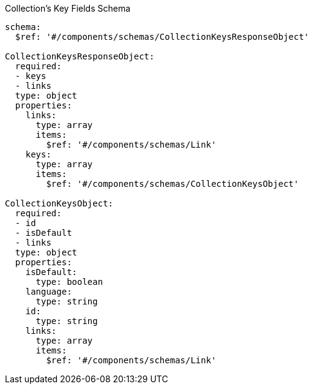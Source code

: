 [[collections_collectionid_keys_schema]]
.Collection's Key Fields Schema
----
schema:
  $ref: '#/components/schemas/CollectionKeysResponseObject'

CollectionKeysResponseObject:
  required:
  - keys
  - links
  type: object
  properties:
    links:
      type: array
      items:
        $ref: '#/components/schemas/Link'
    keys:
      type: array
      items:
        $ref: '#/components/schemas/CollectionKeysObject'

CollectionKeysObject:
  required:
  - id
  - isDefault
  - links
  type: object
  properties:
    isDefault:
      type: boolean
    language:
      type: string
    id:
      type: string
    links:
      type: array
      items:
        $ref: '#/components/schemas/Link'
----